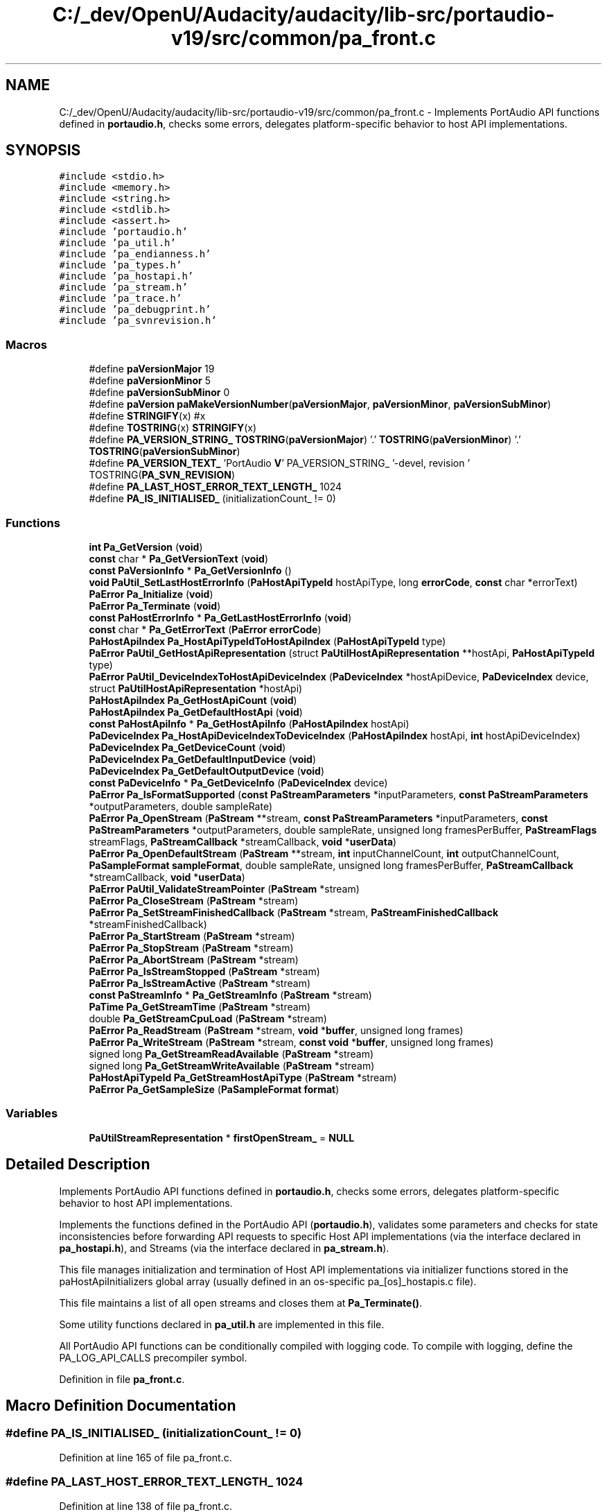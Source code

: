 .TH "C:/_dev/OpenU/Audacity/audacity/lib-src/portaudio-v19/src/common/pa_front.c" 3 "Thu Apr 28 2016" "Audacity" \" -*- nroff -*-
.ad l
.nh
.SH NAME
C:/_dev/OpenU/Audacity/audacity/lib-src/portaudio-v19/src/common/pa_front.c \- Implements PortAudio API functions defined in \fBportaudio\&.h\fP, checks some errors, delegates platform-specific behavior to host API implementations\&.  

.SH SYNOPSIS
.br
.PP
\fC#include <stdio\&.h>\fP
.br
\fC#include <memory\&.h>\fP
.br
\fC#include <string\&.h>\fP
.br
\fC#include <stdlib\&.h>\fP
.br
\fC#include <assert\&.h>\fP
.br
\fC#include 'portaudio\&.h'\fP
.br
\fC#include 'pa_util\&.h'\fP
.br
\fC#include 'pa_endianness\&.h'\fP
.br
\fC#include 'pa_types\&.h'\fP
.br
\fC#include 'pa_hostapi\&.h'\fP
.br
\fC#include 'pa_stream\&.h'\fP
.br
\fC#include 'pa_trace\&.h'\fP
.br
\fC#include 'pa_debugprint\&.h'\fP
.br
\fC#include 'pa_svnrevision\&.h'\fP
.br

.SS "Macros"

.in +1c
.ti -1c
.RI "#define \fBpaVersionMajor\fP   19"
.br
.ti -1c
.RI "#define \fBpaVersionMinor\fP   5"
.br
.ti -1c
.RI "#define \fBpaVersionSubMinor\fP   0"
.br
.ti -1c
.RI "#define \fBpaVersion\fP   \fBpaMakeVersionNumber\fP(\fBpaVersionMajor\fP, \fBpaVersionMinor\fP, \fBpaVersionSubMinor\fP)"
.br
.ti -1c
.RI "#define \fBSTRINGIFY\fP(x)   #x"
.br
.ti -1c
.RI "#define \fBTOSTRING\fP(x)   \fBSTRINGIFY\fP(x)"
.br
.ti -1c
.RI "#define \fBPA_VERSION_STRING_\fP   \fBTOSTRING\fP(\fBpaVersionMajor\fP) '\&.' \fBTOSTRING\fP(\fBpaVersionMinor\fP) '\&.' \fBTOSTRING\fP(\fBpaVersionSubMinor\fP)"
.br
.ti -1c
.RI "#define \fBPA_VERSION_TEXT_\fP   'PortAudio \fBV\fP' PA_VERSION_STRING_ '\-devel, revision ' TOSTRING(\fBPA_SVN_REVISION\fP)"
.br
.ti -1c
.RI "#define \fBPA_LAST_HOST_ERROR_TEXT_LENGTH_\fP   1024"
.br
.ti -1c
.RI "#define \fBPA_IS_INITIALISED_\fP   (initializationCount_ != 0)"
.br
.in -1c
.SS "Functions"

.in +1c
.ti -1c
.RI "\fBint\fP \fBPa_GetVersion\fP (\fBvoid\fP)"
.br
.ti -1c
.RI "\fBconst\fP char * \fBPa_GetVersionText\fP (\fBvoid\fP)"
.br
.ti -1c
.RI "\fBconst\fP \fBPaVersionInfo\fP * \fBPa_GetVersionInfo\fP ()"
.br
.ti -1c
.RI "\fBvoid\fP \fBPaUtil_SetLastHostErrorInfo\fP (\fBPaHostApiTypeId\fP hostApiType, long \fBerrorCode\fP, \fBconst\fP char *errorText)"
.br
.ti -1c
.RI "\fBPaError\fP \fBPa_Initialize\fP (\fBvoid\fP)"
.br
.ti -1c
.RI "\fBPaError\fP \fBPa_Terminate\fP (\fBvoid\fP)"
.br
.ti -1c
.RI "\fBconst\fP \fBPaHostErrorInfo\fP * \fBPa_GetLastHostErrorInfo\fP (\fBvoid\fP)"
.br
.ti -1c
.RI "\fBconst\fP char * \fBPa_GetErrorText\fP (\fBPaError\fP \fBerrorCode\fP)"
.br
.ti -1c
.RI "\fBPaHostApiIndex\fP \fBPa_HostApiTypeIdToHostApiIndex\fP (\fBPaHostApiTypeId\fP type)"
.br
.ti -1c
.RI "\fBPaError\fP \fBPaUtil_GetHostApiRepresentation\fP (struct \fBPaUtilHostApiRepresentation\fP **hostApi, \fBPaHostApiTypeId\fP type)"
.br
.ti -1c
.RI "\fBPaError\fP \fBPaUtil_DeviceIndexToHostApiDeviceIndex\fP (\fBPaDeviceIndex\fP *hostApiDevice, \fBPaDeviceIndex\fP device, struct \fBPaUtilHostApiRepresentation\fP *hostApi)"
.br
.ti -1c
.RI "\fBPaHostApiIndex\fP \fBPa_GetHostApiCount\fP (\fBvoid\fP)"
.br
.ti -1c
.RI "\fBPaHostApiIndex\fP \fBPa_GetDefaultHostApi\fP (\fBvoid\fP)"
.br
.ti -1c
.RI "\fBconst\fP \fBPaHostApiInfo\fP * \fBPa_GetHostApiInfo\fP (\fBPaHostApiIndex\fP hostApi)"
.br
.ti -1c
.RI "\fBPaDeviceIndex\fP \fBPa_HostApiDeviceIndexToDeviceIndex\fP (\fBPaHostApiIndex\fP hostApi, \fBint\fP hostApiDeviceIndex)"
.br
.ti -1c
.RI "\fBPaDeviceIndex\fP \fBPa_GetDeviceCount\fP (\fBvoid\fP)"
.br
.ti -1c
.RI "\fBPaDeviceIndex\fP \fBPa_GetDefaultInputDevice\fP (\fBvoid\fP)"
.br
.ti -1c
.RI "\fBPaDeviceIndex\fP \fBPa_GetDefaultOutputDevice\fP (\fBvoid\fP)"
.br
.ti -1c
.RI "\fBconst\fP \fBPaDeviceInfo\fP * \fBPa_GetDeviceInfo\fP (\fBPaDeviceIndex\fP device)"
.br
.ti -1c
.RI "\fBPaError\fP \fBPa_IsFormatSupported\fP (\fBconst\fP \fBPaStreamParameters\fP *inputParameters, \fBconst\fP \fBPaStreamParameters\fP *outputParameters, double sampleRate)"
.br
.ti -1c
.RI "\fBPaError\fP \fBPa_OpenStream\fP (\fBPaStream\fP **stream, \fBconst\fP \fBPaStreamParameters\fP *inputParameters, \fBconst\fP \fBPaStreamParameters\fP *outputParameters, double sampleRate, unsigned long framesPerBuffer, \fBPaStreamFlags\fP streamFlags, \fBPaStreamCallback\fP *streamCallback, \fBvoid\fP *\fBuserData\fP)"
.br
.ti -1c
.RI "\fBPaError\fP \fBPa_OpenDefaultStream\fP (\fBPaStream\fP **stream, \fBint\fP inputChannelCount, \fBint\fP outputChannelCount, \fBPaSampleFormat\fP \fBsampleFormat\fP, double sampleRate, unsigned long framesPerBuffer, \fBPaStreamCallback\fP *streamCallback, \fBvoid\fP *\fBuserData\fP)"
.br
.ti -1c
.RI "\fBPaError\fP \fBPaUtil_ValidateStreamPointer\fP (\fBPaStream\fP *stream)"
.br
.ti -1c
.RI "\fBPaError\fP \fBPa_CloseStream\fP (\fBPaStream\fP *stream)"
.br
.ti -1c
.RI "\fBPaError\fP \fBPa_SetStreamFinishedCallback\fP (\fBPaStream\fP *stream, \fBPaStreamFinishedCallback\fP *streamFinishedCallback)"
.br
.ti -1c
.RI "\fBPaError\fP \fBPa_StartStream\fP (\fBPaStream\fP *stream)"
.br
.ti -1c
.RI "\fBPaError\fP \fBPa_StopStream\fP (\fBPaStream\fP *stream)"
.br
.ti -1c
.RI "\fBPaError\fP \fBPa_AbortStream\fP (\fBPaStream\fP *stream)"
.br
.ti -1c
.RI "\fBPaError\fP \fBPa_IsStreamStopped\fP (\fBPaStream\fP *stream)"
.br
.ti -1c
.RI "\fBPaError\fP \fBPa_IsStreamActive\fP (\fBPaStream\fP *stream)"
.br
.ti -1c
.RI "\fBconst\fP \fBPaStreamInfo\fP * \fBPa_GetStreamInfo\fP (\fBPaStream\fP *stream)"
.br
.ti -1c
.RI "\fBPaTime\fP \fBPa_GetStreamTime\fP (\fBPaStream\fP *stream)"
.br
.ti -1c
.RI "double \fBPa_GetStreamCpuLoad\fP (\fBPaStream\fP *stream)"
.br
.ti -1c
.RI "\fBPaError\fP \fBPa_ReadStream\fP (\fBPaStream\fP *stream, \fBvoid\fP *\fBbuffer\fP, unsigned long frames)"
.br
.ti -1c
.RI "\fBPaError\fP \fBPa_WriteStream\fP (\fBPaStream\fP *stream, \fBconst\fP \fBvoid\fP *\fBbuffer\fP, unsigned long frames)"
.br
.ti -1c
.RI "signed long \fBPa_GetStreamReadAvailable\fP (\fBPaStream\fP *stream)"
.br
.ti -1c
.RI "signed long \fBPa_GetStreamWriteAvailable\fP (\fBPaStream\fP *stream)"
.br
.ti -1c
.RI "\fBPaHostApiTypeId\fP \fBPa_GetStreamHostApiType\fP (\fBPaStream\fP *stream)"
.br
.ti -1c
.RI "\fBPaError\fP \fBPa_GetSampleSize\fP (\fBPaSampleFormat\fP \fBformat\fP)"
.br
.in -1c
.SS "Variables"

.in +1c
.ti -1c
.RI "\fBPaUtilStreamRepresentation\fP * \fBfirstOpenStream_\fP = \fBNULL\fP"
.br
.in -1c
.SH "Detailed Description"
.PP 
Implements PortAudio API functions defined in \fBportaudio\&.h\fP, checks some errors, delegates platform-specific behavior to host API implementations\&. 

Implements the functions defined in the PortAudio API (\fBportaudio\&.h\fP), validates some parameters and checks for state inconsistencies before forwarding API requests to specific Host API implementations (via the interface declared in \fBpa_hostapi\&.h\fP), and Streams (via the interface declared in \fBpa_stream\&.h\fP)\&.
.PP
This file manages initialization and termination of Host API implementations via initializer functions stored in the paHostApiInitializers global array (usually defined in an os-specific pa_[os]_hostapis\&.c file)\&.
.PP
This file maintains a list of all open streams and closes them at \fBPa_Terminate()\fP\&.
.PP
Some utility functions declared in \fBpa_util\&.h\fP are implemented in this file\&.
.PP
All PortAudio API functions can be conditionally compiled with logging code\&. To compile with logging, define the PA_LOG_API_CALLS precompiler symbol\&. 
.PP
Definition in file \fBpa_front\&.c\fP\&.
.SH "Macro Definition Documentation"
.PP 
.SS "#define PA_IS_INITIALISED_   (initializationCount_ != 0)"

.PP
Definition at line 165 of file pa_front\&.c\&.
.SS "#define PA_LAST_HOST_ERROR_TEXT_LENGTH_   1024"

.PP
Definition at line 138 of file pa_front\&.c\&.
.SS "#define PA_VERSION_STRING_   \fBTOSTRING\fP(\fBpaVersionMajor\fP) '\&.' \fBTOSTRING\fP(\fBpaVersionMinor\fP) '\&.' \fBTOSTRING\fP(\fBpaVersionSubMinor\fP)"

.PP
Definition at line 112 of file pa_front\&.c\&.
.SS "#define PA_VERSION_TEXT_   'PortAudio \fBV\fP' PA_VERSION_STRING_ '\-devel, revision ' TOSTRING(\fBPA_SVN_REVISION\fP)"

.PP
Definition at line 113 of file pa_front\&.c\&.
.SS "#define paVersion   \fBpaMakeVersionNumber\fP(\fBpaVersionMajor\fP, \fBpaVersionMinor\fP, \fBpaVersionSubMinor\fP)"
This is a combination of paVersionMajor, paVersionMinor and paVersionSubMinor\&. It will always increase so that version numbers can be compared as integers to see which is later\&. 
.PP
Definition at line 107 of file pa_front\&.c\&.
.SS "#define paVersionMajor   19"
This is incremented if we make incompatible API changes\&. This version scheme is based loosely on http://semver.org/ 
.PP
Definition at line 88 of file pa_front\&.c\&.
.SS "#define paVersionMinor   5"
This is incremented when we add functionality in a backwards-compatible manner\&. Or it is set to zero when paVersionMajor is incremented\&. 
.PP
Definition at line 94 of file pa_front\&.c\&.
.SS "#define paVersionSubMinor   0"
This is incremented when we make backwards-compatible bug fixes\&. Or it is set to zero when paVersionMinor changes\&. 
.PP
Definition at line 100 of file pa_front\&.c\&.
.SS "#define STRINGIFY(x)   #x"

.PP
Definition at line 109 of file pa_front\&.c\&.
.SS "#define TOSTRING(x)   \fBSTRINGIFY\fP(x)"

.PP
Definition at line 110 of file pa_front\&.c\&.
.SH "Function Documentation"
.PP 
.SS "\fBPaError\fP Pa_AbortStream (\fBPaStream\fP * stream)"
Terminates audio processing immediately without waiting for pending buffers to complete\&. 
.PP
Definition at line 1483 of file pa_front\&.c\&.
.SS "\fBPaError\fP Pa_CloseStream (\fBPaStream\fP * stream)"
Closes an audio stream\&. If the audio stream is active it discards any pending buffers as if \fBPa_AbortStream()\fP had been called\&. 
.PP
\fBTodo\fP
.RS 4
REVIEW: shouldn't we close anyway? see: http://www.portaudio.com/trac/ticket/115 
.RE
.PP

.PP
Definition at line 1368 of file pa_front\&.c\&.
.SS "\fBPaHostApiIndex\fP Pa_GetDefaultHostApi (\fBvoid\fP)"
Retrieve the index of the default host API\&. The default host API will be the lowest common denominator host API on the current platform and is unlikely to provide the best performance\&.
.PP
\fBReturns:\fP
.RS 4
A non-negative value ranging from 0 to (\fBPa_GetHostApiCount()\fP-1) indicating the default host API index or, a PaErrorCode (which are always negative) if PortAudio is not initialized or an error is encountered\&. 
.RE
.PP

.PP
Definition at line 572 of file pa_front\&.c\&.
.SS "\fBPaDeviceIndex\fP Pa_GetDefaultInputDevice (\fBvoid\fP)"
Retrieve the index of the default input device\&. The result can be used in the inputDevice parameter to \fBPa_OpenStream()\fP\&.
.PP
\fBReturns:\fP
.RS 4
The default input device index for the default host API, or paNoDevice if no default input device is available or an error was encountered\&. 
.RE
.PP

.PP
Definition at line 701 of file pa_front\&.c\&.
.SS "\fBPaDeviceIndex\fP Pa_GetDefaultOutputDevice (\fBvoid\fP)"
Retrieve the index of the default output device\&. The result can be used in the outputDevice parameter to \fBPa_OpenStream()\fP\&.
.PP
\fBReturns:\fP
.RS 4
The default output device index for the default host API, or paNoDevice if no default output device is available or an error was encountered\&.
.RE
.PP
\fBNote:\fP
.RS 4
On the PC, the user can specify a default device by setting an environment variable\&. For example, to use device #1\&. 
.PP
.nf

 set PA_RECOMMENDED_OUTPUT_DEVICE=1
.fi
.PP
 The user should first determine the available device ids by using the supplied application 'pa_devs'\&. 
.RE
.PP

.PP
Definition at line 724 of file pa_front\&.c\&.
.SS "\fBPaDeviceIndex\fP Pa_GetDeviceCount (\fBvoid\fP)"
Retrieve the number of available devices\&. The number of available devices may be zero\&.
.PP
\fBReturns:\fP
.RS 4
A non-negative value indicating the number of available devices or, a PaErrorCode (which are always negative) if PortAudio is not initialized or an error is encountered\&. 
.RE
.PP

.PP
Definition at line 680 of file pa_front\&.c\&.
.SS "\fBconst\fP \fBPaDeviceInfo\fP* Pa_GetDeviceInfo (\fBPaDeviceIndex\fP device)"
Retrieve a pointer to a \fBPaDeviceInfo\fP structure containing information about the specified device\&. 
.PP
\fBReturns:\fP
.RS 4
A pointer to an immutable \fBPaDeviceInfo\fP structure\&. If the device parameter is out of range the function returns NULL\&.
.RE
.PP
\fBParameters:\fP
.RS 4
\fIdevice\fP A valid device index in the range 0 to (\fBPa_GetDeviceCount()\fP-1)
.RE
.PP
\fBNote:\fP
.RS 4
PortAudio manages the memory referenced by the returned pointer, the client must not manipulate or free the memory\&. The pointer is only guaranteed to be valid between calls to \fBPa_Initialize()\fP and \fBPa_Terminate()\fP\&.
.RE
.PP
\fBSee also:\fP
.RS 4
\fBPaDeviceInfo\fP, \fBPaDeviceIndex\fP 
.RE
.PP

.PP
Definition at line 747 of file pa_front\&.c\&.
.SS "\fBconst\fP char* Pa_GetErrorText (\fBPaError\fP errorCode)"
Translate the supplied PortAudio error code into a human readable message\&. 
.PP
\fBTodo\fP
.RS 4
could catenate the last host error text to result in the case of paUnanticipatedHostError\&. see: http://www.portaudio.com/trac/ticket/114 
.RE
.PP

.PP
Definition at line 420 of file pa_front\&.c\&.
.SS "\fBPaHostApiIndex\fP Pa_GetHostApiCount (\fBvoid\fP)"
Retrieve the number of available host APIs\&. Even if a host API is available it may have no devices available\&.
.PP
\fBReturns:\fP
.RS 4
A non-negative value indicating the number of available host APIs or, a PaErrorCode (which are always negative) if PortAudio is not initialized or an error is encountered\&.
.RE
.PP
\fBSee also:\fP
.RS 4
\fBPaHostApiIndex\fP 
.RE
.PP

.PP
Definition at line 551 of file pa_front\&.c\&.
.SS "\fBconst\fP \fBPaHostApiInfo\fP* Pa_GetHostApiInfo (\fBPaHostApiIndex\fP hostApi)"
Retrieve a pointer to a structure containing information about a specific host Api\&.
.PP
\fBParameters:\fP
.RS 4
\fIhostApi\fP A valid host API index ranging from 0 to (\fBPa_GetHostApiCount()\fP-1)
.RE
.PP
\fBReturns:\fP
.RS 4
A pointer to an immutable \fBPaHostApiInfo\fP structure describing a specific host API\&. If the hostApi parameter is out of range or an error is encountered, the function returns NULL\&.
.RE
.PP
The returned structure is owned by the PortAudio implementation and must not be manipulated or freed\&. The pointer is only guaranteed to be valid between calls to \fBPa_Initialize()\fP and \fBPa_Terminate()\fP\&. 
.PP
Definition at line 601 of file pa_front\&.c\&.
.SS "\fBconst\fP \fBPaHostErrorInfo\fP* Pa_GetLastHostErrorInfo (\fBvoid\fP)"
Return information about the last host error encountered\&. The error information returned by \fBPa_GetLastHostErrorInfo()\fP will never be modified asynchronously by errors occurring in other PortAudio owned threads (such as the thread that manages the stream callback\&.)
.PP
This function is provided as a last resort, primarily to enhance debugging by providing clients with access to all available error information\&.
.PP
\fBReturns:\fP
.RS 4
A pointer to an immutable structure constraining information about the host error\&. The values in this structure will only be valid if a PortAudio function has previously returned the paUnanticipatedHostError error code\&. 
.RE
.PP

.PP
Definition at line 414 of file pa_front\&.c\&.
.SS "\fBPaError\fP Pa_GetSampleSize (\fBPaSampleFormat\fP format)"
Retrieve the size of a given sample format in bytes\&.
.PP
\fBReturns:\fP
.RS 4
The size in bytes of a single sample in the specified format, or paSampleFormatNotSupported if the format is not supported\&. 
.RE
.PP

.PP
Definition at line 1800 of file pa_front\&.c\&.
.SS "double Pa_GetStreamCpuLoad (\fBPaStream\fP * stream)"
Retrieve CPU usage information for the specified stream\&. The 'CPU Load' is a fraction of total CPU time consumed by a callback stream's audio processing routines including, but not limited to the client supplied stream callback\&. This function does not work with blocking read/write streams\&.
.PP
This function may be called from the stream callback function or the application\&.
.PP
\fBReturns:\fP
.RS 4
A floating point value, typically between 0\&.0 and 1\&.0, where 1\&.0 indicates that the stream callback is consuming the maximum number of CPU cycles possible to maintain real-time operation\&. A value of 0\&.5 would imply that PortAudio and the stream callback was consuming roughly 50% of the available CPU time\&. The return value may exceed 1\&.0\&. A value of 0\&.0 will always be returned for a blocking read/write stream, or if an error occurs\&. 
.RE
.PP

.PP
Definition at line 1607 of file pa_front\&.c\&.
.SS "\fBPaHostApiTypeId\fP Pa_GetStreamHostApiType (\fBPaStream\fP * stream)"
Retrieve the host type handling an open stream\&.
.PP
\fBReturns:\fP
.RS 4
Returns a non-negative value representing the host API type handling an open stream or, a PaErrorCode (which are always negative) if PortAudio is not initialized or an error is encountered\&. 
.RE
.PP

.PP
Definition at line 1773 of file pa_front\&.c\&.
.SS "\fBconst\fP \fBPaStreamInfo\fP* Pa_GetStreamInfo (\fBPaStream\fP * stream)"
Retrieve a pointer to a \fBPaStreamInfo\fP structure containing information about the specified stream\&. 
.PP
\fBReturns:\fP
.RS 4
A pointer to an immutable \fBPaStreamInfo\fP structure\&. If the stream parameter is invalid, or an error is encountered, the function returns NULL\&.
.RE
.PP
\fBParameters:\fP
.RS 4
\fIstream\fP A pointer to an open stream previously created with Pa_OpenStream\&.
.RE
.PP
\fBNote:\fP
.RS 4
PortAudio manages the memory referenced by the returned pointer, the client must not manipulate or free the memory\&. The pointer is only guaranteed to be valid until the specified stream is closed\&.
.RE
.PP
\fBSee also:\fP
.RS 4
\fBPaStreamInfo\fP 
.RE
.PP

.PP
Definition at line 1542 of file pa_front\&.c\&.
.SS "signed long Pa_GetStreamReadAvailable (\fBPaStream\fP * stream)"
Retrieve the number of frames that can be read from the stream without waiting\&.
.PP
\fBReturns:\fP
.RS 4
Returns a non-negative value representing the maximum number of frames that can be read from the stream without blocking or busy waiting or, a PaErrorCode (which are always negative) if PortAudio is not initialized or an error is encountered\&. 
.RE
.PP

.PP
Definition at line 1716 of file pa_front\&.c\&.
.SS "\fBPaTime\fP Pa_GetStreamTime (\fBPaStream\fP * stream)"
Returns the current time in seconds for a stream according to the same clock used to generate callback \fBPaStreamCallbackTimeInfo\fP timestamps\&. The time values are monotonically increasing and have unspecified origin\&.
.PP
Pa_GetStreamTime returns valid time values for the entire life of the stream, from when the stream is opened until it is closed\&. Starting and stopping the stream does not affect the passage of time returned by Pa_GetStreamTime\&.
.PP
This time may be used for synchronizing other events to the audio stream, for example synchronizing audio to MIDI\&.
.PP
\fBReturns:\fP
.RS 4
The stream's current time in seconds, or 0 if an error occurred\&.
.RE
.PP
\fBSee also:\fP
.RS 4
\fBPaTime\fP, \fBPaStreamCallback\fP, \fBPaStreamCallbackTimeInfo\fP 
.RE
.PP

.PP
Definition at line 1578 of file pa_front\&.c\&.
.SS "signed long Pa_GetStreamWriteAvailable (\fBPaStream\fP * stream)"
Retrieve the number of frames that can be written to the stream without waiting\&.
.PP
\fBReturns:\fP
.RS 4
Returns a non-negative value representing the maximum number of frames that can be written to the stream without blocking or busy waiting or, a PaErrorCode (which are always negative) if PortAudio is not initialized or an error is encountered\&. 
.RE
.PP

.PP
Definition at line 1745 of file pa_front\&.c\&.
.SS "\fBint\fP Pa_GetVersion (\fBvoid\fP)"
Retrieve the release number of the currently running PortAudio build\&. For example, for version '19\&.5\&.1' this will return 0x00130501\&. 
.PP
Definition at line 115 of file pa_front\&.c\&.
.SS "\fBconst\fP \fBPaVersionInfo\fP* Pa_GetVersionInfo ()"
The structure that this points to is statically allocated\&. Do not attempt to free it or modify it\&. 
.PP
Definition at line 133 of file pa_front\&.c\&.
.SS "\fBconst\fP char* Pa_GetVersionText (\fBvoid\fP)"
Retrieve a textual description of the current PortAudio build, eg 'PortAudio V19\&.5\&.0-devel, revision 1952M'\&. The format of the text may change so do not try to parse the returned string\&. 
.PP
\fBDeprecated\fP
.RS 4
use \fBPaVersionInfo()\fP instead 
.RE
.PP

.PP
Definition at line 120 of file pa_front\&.c\&.
.SS "\fBPaDeviceIndex\fP Pa_HostApiDeviceIndexToDeviceIndex (\fBPaHostApiIndex\fP hostApi, \fBint\fP hostApiDeviceIndex)"
Convert a host-API-specific device index to standard PortAudio device index\&. This function may be used in conjunction with the deviceCount field of \fBPaHostApiInfo\fP to enumerate all devices for the specified host API\&.
.PP
\fBParameters:\fP
.RS 4
\fIhostApi\fP A valid host API index ranging from 0 to (\fBPa_GetHostApiCount()\fP-1)
.br
\fIhostApiDeviceIndex\fP A valid per-host device index in the range 0 to (Pa_GetHostApiInfo(hostApi)->deviceCount-1)
.RE
.PP
\fBReturns:\fP
.RS 4
A non-negative PaDeviceIndex ranging from 0 to (\fBPa_GetDeviceCount()\fP-1) or, a PaErrorCode (which are always negative) if PortAudio is not initialized or an error is encountered\&.
.RE
.PP
A paInvalidHostApi error code indicates that the host API index specified by the hostApi parameter is out of range\&.
.PP
A paInvalidDevice error code indicates that the hostApiDeviceIndex parameter is out of range\&.
.PP
\fBSee also:\fP
.RS 4
\fBPaHostApiInfo\fP 
.RE
.PP

.PP
Definition at line 642 of file pa_front\&.c\&.
.SS "\fBPaHostApiIndex\fP Pa_HostApiTypeIdToHostApiIndex (\fBPaHostApiTypeId\fP type)"
Convert a static host API unique identifier, into a runtime host API index\&.
.PP
\fBParameters:\fP
.RS 4
\fItype\fP A unique host API identifier belonging to the PaHostApiTypeId enumeration\&.
.RE
.PP
\fBReturns:\fP
.RS 4
A valid PaHostApiIndex ranging from 0 to (\fBPa_GetHostApiCount()\fP-1) or, a PaErrorCode (which are always negative) if PortAudio is not initialized or an error is encountered\&.
.RE
.PP
The paHostApiNotFound error code indicates that the host API specified by the type parameter is not available\&.
.PP
\fBSee also:\fP
.RS 4
\fBPaHostApiTypeId\fP 
.RE
.PP

.PP
Definition at line 468 of file pa_front\&.c\&.
.SS "\fBPaError\fP Pa_Initialize (\fBvoid\fP)"
Library initialization function - call this before using PortAudio\&. This function initializes internal data structures and prepares underlying host APIs for use\&. With the exception of \fBPa_GetVersion()\fP, \fBPa_GetVersionText()\fP, and \fBPa_GetErrorText()\fP, this function MUST be called before using any other PortAudio API functions\&.
.PP
If \fBPa_Initialize()\fP is called multiple times, each successful call must be matched with a corresponding call to \fBPa_Terminate()\fP\&. Pairs of calls to \fBPa_Initialize()\fP/Pa_Terminate() may overlap, and are not required to be fully nested\&.
.PP
Note that if \fBPa_Initialize()\fP returns an error code, \fBPa_Terminate()\fP should NOT be called\&.
.PP
\fBReturns:\fP
.RS 4
paNoError if successful, otherwise an error code indicating the cause of failure\&.
.RE
.PP
\fBSee also:\fP
.RS 4
\fBPa_Terminate\fP 
.RE
.PP

.PP
Definition at line 355 of file pa_front\&.c\&.
.SS "\fBPaError\fP Pa_IsFormatSupported (\fBconst\fP \fBPaStreamParameters\fP * inputParameters, \fBconst\fP \fBPaStreamParameters\fP * outputParameters, double sampleRate)"
Determine whether it would be possible to open a stream with the specified parameters\&.
.PP
\fBParameters:\fP
.RS 4
\fIinputParameters\fP A structure that describes the input parameters used to open a stream\&. The suggestedLatency field is ignored\&. See \fBPaStreamParameters\fP for a description of these parameters\&. inputParameters must be NULL for output-only streams\&.
.br
\fIoutputParameters\fP A structure that describes the output parameters used to open a stream\&. The suggestedLatency field is ignored\&. See \fBPaStreamParameters\fP for a description of these parameters\&. outputParameters must be NULL for input-only streams\&.
.br
\fIsampleRate\fP The required sampleRate\&. For full-duplex streams it is the sample rate for both input and output
.RE
.PP
\fBReturns:\fP
.RS 4
Returns 0 if the format is supported, and an error code indicating why the format is not supported otherwise\&. The constant paFormatIsSupported is provided to compare with the return value for success\&.
.RE
.PP
\fBSee also:\fP
.RS 4
\fBpaFormatIsSupported\fP, \fBPaStreamParameters\fP 
.RE
.PP

.PP
Definition at line 1032 of file pa_front\&.c\&.
.SS "\fBPaError\fP Pa_IsStreamActive (\fBPaStream\fP * stream)"
Determine whether the stream is active\&. A stream is active after a successful call to \fBPa_StartStream()\fP, until it becomes inactive either as a result of a call to \fBPa_StopStream()\fP or \fBPa_AbortStream()\fP, or as a result of a return value other than paContinue from the stream callback\&. In the latter case, the stream is considered inactive after the last buffer has finished playing\&.
.PP
\fBReturns:\fP
.RS 4
Returns one (1) when the stream is active (ie playing or recording audio), zero (0) when not playing or, a PaErrorCode (which are always negative) if PortAudio is not initialized or an error is encountered\&.
.RE
.PP
\fBSee also:\fP
.RS 4
\fBPa_StopStream\fP, \fBPa_AbortStream\fP, \fBPa_IsStreamStopped\fP 
.RE
.PP

.PP
Definition at line 1525 of file pa_front\&.c\&.
.SS "\fBPaError\fP Pa_IsStreamStopped (\fBPaStream\fP * stream)"
Determine whether the stream is stopped\&. A stream is considered to be stopped prior to a successful call to Pa_StartStream and after a successful call to Pa_StopStream or Pa_AbortStream\&. If a stream callback returns a value other than paContinue the stream is NOT considered to be stopped\&.
.PP
\fBReturns:\fP
.RS 4
Returns one (1) when the stream is stopped, zero (0) when the stream is running or, a PaErrorCode (which are always negative) if PortAudio is not initialized or an error is encountered\&.
.RE
.PP
\fBSee also:\fP
.RS 4
\fBPa_StopStream\fP, \fBPa_AbortStream\fP, \fBPa_IsStreamActive\fP 
.RE
.PP

.PP
Definition at line 1509 of file pa_front\&.c\&.
.SS "\fBPaError\fP Pa_OpenDefaultStream (\fBPaStream\fP ** stream, \fBint\fP numInputChannels, \fBint\fP numOutputChannels, \fBPaSampleFormat\fP sampleFormat, double sampleRate, unsigned long framesPerBuffer, \fBPaStreamCallback\fP * streamCallback, \fBvoid\fP * userData)"
A simplified version of \fBPa_OpenStream()\fP that opens the default input and/or output devices\&.
.PP
\fBParameters:\fP
.RS 4
\fIstream\fP The address of a PaStream pointer which will receive a pointer to the newly opened stream\&.
.br
\fInumInputChannels\fP The number of channels of sound that will be supplied to the stream callback or returned by Pa_ReadStream\&. It can range from 1 to the value of maxInputChannels in the \fBPaDeviceInfo\fP record for the default input device\&. If 0 the stream is opened as an output-only stream\&.
.br
\fInumOutputChannels\fP The number of channels of sound to be delivered to the stream callback or passed to Pa_WriteStream\&. It can range from 1 to the value of maxOutputChannels in the \fBPaDeviceInfo\fP record for the default output device\&. If 0 the stream is opened as an output-only stream\&.
.br
\fIsampleFormat\fP The sample format of both the input and output buffers provided to the callback or passed to and from Pa_ReadStream and Pa_WriteStream\&. sampleFormat may be any of the formats described by the PaSampleFormat enumeration\&.
.br
\fIsampleRate\fP Same as Pa_OpenStream parameter of the same name\&. 
.br
\fIframesPerBuffer\fP Same as Pa_OpenStream parameter of the same name\&. 
.br
\fIstreamCallback\fP Same as Pa_OpenStream parameter of the same name\&. 
.br
\fIuserData\fP Same as Pa_OpenStream parameter of the same name\&.
.RE
.PP
\fBReturns:\fP
.RS 4
As for Pa_OpenStream
.RE
.PP
\fBSee also:\fP
.RS 4
\fBPa_OpenStream\fP, \fBPaStreamCallback\fP 
.RE
.PP

.PP
Definition at line 1272 of file pa_front\&.c\&.
.SS "\fBPaError\fP Pa_OpenStream (\fBPaStream\fP ** stream, \fBconst\fP \fBPaStreamParameters\fP * inputParameters, \fBconst\fP \fBPaStreamParameters\fP * outputParameters, double sampleRate, unsigned long framesPerBuffer, \fBPaStreamFlags\fP streamFlags, \fBPaStreamCallback\fP * streamCallback, \fBvoid\fP * userData)"
Opens a stream for either input, output or both\&.
.PP
\fBParameters:\fP
.RS 4
\fIstream\fP The address of a PaStream pointer which will receive a pointer to the newly opened stream\&.
.br
\fIinputParameters\fP A structure that describes the input parameters used by the opened stream\&. See \fBPaStreamParameters\fP for a description of these parameters\&. inputParameters must be NULL for output-only streams\&.
.br
\fIoutputParameters\fP A structure that describes the output parameters used by the opened stream\&. See \fBPaStreamParameters\fP for a description of these parameters\&. outputParameters must be NULL for input-only streams\&.
.br
\fIsampleRate\fP The desired sampleRate\&. For full-duplex streams it is the sample rate for both input and output
.br
\fIframesPerBuffer\fP The number of frames passed to the stream callback function, or the preferred block granularity for a blocking read/write stream\&. The special value paFramesPerBufferUnspecified (0) may be used to request that the stream callback will receive an optimal (and possibly varying) number of frames based on host requirements and the requested latency settings\&. Note: With some host APIs, the use of non-zero framesPerBuffer for a callback stream may introduce an additional layer of buffering which could introduce additional latency\&. PortAudio guarantees that the additional latency will be kept to the theoretical minimum however, it is strongly recommended that a non-zero framesPerBuffer value only be used when your algorithm requires a fixed number of frames per stream callback\&.
.br
\fIstreamFlags\fP Flags which modify the behavior of the streaming process\&. This parameter may contain a combination of flags ORed together\&. Some flags may only be relevant to certain buffer formats\&.
.br
\fIstreamCallback\fP A pointer to a client supplied function that is responsible for processing and filling input and output buffers\&. If this parameter is NULL the stream will be opened in 'blocking read/write' mode\&. In blocking mode, the client can receive sample data using Pa_ReadStream and write sample data using Pa_WriteStream, the number of samples that may be read or written without blocking is returned by Pa_GetStreamReadAvailable and Pa_GetStreamWriteAvailable respectively\&.
.br
\fIuserData\fP A client supplied pointer which is passed to the stream callback function\&. It could for example, contain a pointer to instance data necessary for processing the audio buffers\&. This parameter is ignored if streamCallback is NULL\&.
.RE
.PP
\fBReturns:\fP
.RS 4
Upon success \fBPa_OpenStream()\fP returns paNoError and places a pointer to a valid PaStream in the stream argument\&. The stream is inactive (stopped)\&. If a call to \fBPa_OpenStream()\fP fails, a non-zero error code is returned (see PaError for possible error codes) and the value of stream is invalid\&.
.RE
.PP
\fBSee also:\fP
.RS 4
\fBPaStreamParameters\fP, \fBPaStreamCallback\fP, \fBPa_ReadStream\fP, \fBPa_WriteStream\fP, \fBPa_GetStreamReadAvailable\fP, \fBPa_GetStreamWriteAvailable\fP 
.RE
.PP

.PP
Definition at line 1136 of file pa_front\&.c\&.
.SS "\fBPaError\fP Pa_ReadStream (\fBPaStream\fP * stream, \fBvoid\fP * buffer, unsigned long frames)"
Read samples from an input stream\&. The function doesn't return until the entire buffer has been filled - this may involve waiting for the operating system to supply the data\&.
.PP
\fBParameters:\fP
.RS 4
\fIstream\fP A pointer to an open stream previously created with Pa_OpenStream\&.
.br
\fIbuffer\fP A pointer to a buffer of sample frames\&. The buffer contains samples in the format specified by the inputParameters->sampleFormat field used to open the stream, and the number of channels specified by inputParameters->numChannels\&. If non-interleaved samples were requested using the paNonInterleaved sample format flag, buffer is a pointer to the first element of an array of buffer pointers, one non-interleaved buffer for each channel\&.
.br
\fIframes\fP The number of frames to be read into buffer\&. This parameter is not constrained to a specific range, however high performance applications will want to match this parameter to the framesPerBuffer parameter used when opening the stream\&.
.RE
.PP
\fBReturns:\fP
.RS 4
On success PaNoError will be returned, or PaInputOverflowed if input data was discarded by PortAudio after the previous call and before this call\&. 
.RE
.PP

.PP
Definition at line 1637 of file pa_front\&.c\&.
.SS "\fBPaError\fP Pa_SetStreamFinishedCallback (\fBPaStream\fP * stream, \fBPaStreamFinishedCallback\fP * streamFinishedCallback)"
Register a stream finished callback function which will be called when the stream becomes inactive\&. See the description of PaStreamFinishedCallback for further details about when the callback will be called\&.
.PP
\fBParameters:\fP
.RS 4
\fIstream\fP a pointer to a PaStream that is in the stopped state - if the stream is not stopped, the stream's finished callback will remain unchanged and an error code will be returned\&.
.br
\fIstreamFinishedCallback\fP a pointer to a function with the same signature as PaStreamFinishedCallback, that will be called when the stream becomes inactive\&. Passing NULL for this parameter will un-register a previously registered stream finished callback function\&.
.RE
.PP
\fBReturns:\fP
.RS 4
on success returns paNoError, otherwise an error code indicating the cause of the error\&.
.RE
.PP
\fBSee also:\fP
.RS 4
\fBPaStreamFinishedCallback\fP 
.RE
.PP

.PP
Definition at line 1402 of file pa_front\&.c\&.
.SS "\fBPaError\fP Pa_StartStream (\fBPaStream\fP * stream)"
Commences audio processing\&. 
.PP
Definition at line 1431 of file pa_front\&.c\&.
.SS "\fBPaError\fP Pa_StopStream (\fBPaStream\fP * stream)"
Terminates audio processing\&. It waits until all pending audio buffers have been played before it returns\&. 
.PP
Definition at line 1457 of file pa_front\&.c\&.
.SS "\fBPaError\fP Pa_Terminate (\fBvoid\fP)"
Library termination function - call this when finished using PortAudio\&. This function deallocates all resources allocated by PortAudio since it was initialized by a call to \fBPa_Initialize()\fP\&. In cases where Pa_Initialise() has been called multiple times, each call must be matched with a corresponding call to \fBPa_Terminate()\fP\&. The final matching call to \fBPa_Terminate()\fP will automatically close any PortAudio streams that are still open\&.
.PP
\fBPa_Terminate()\fP MUST be called before exiting a program which uses PortAudio\&. Failure to do so may result in serious resource leaks, such as audio devices not being available until the next reboot\&.
.PP
\fBReturns:\fP
.RS 4
paNoError if successful, otherwise an error code indicating the cause of failure\&.
.RE
.PP
\fBSee also:\fP
.RS 4
\fBPa_Initialize\fP 
.RE
.PP

.PP
Definition at line 385 of file pa_front\&.c\&.
.SS "\fBPaError\fP Pa_WriteStream (\fBPaStream\fP * stream, \fBconst\fP \fBvoid\fP * buffer, unsigned long frames)"
Write samples to an output stream\&. This function doesn't return until the entire buffer has been consumed - this may involve waiting for the operating system to consume the data\&.
.PP
\fBParameters:\fP
.RS 4
\fIstream\fP A pointer to an open stream previously created with Pa_OpenStream\&.
.br
\fIbuffer\fP A pointer to a buffer of sample frames\&. The buffer contains samples in the format specified by the outputParameters->sampleFormat field used to open the stream, and the number of channels specified by outputParameters->numChannels\&. If non-interleaved samples were requested using the paNonInterleaved sample format flag, buffer is a pointer to the first element of an array of buffer pointers, one non-interleaved buffer for each channel\&.
.br
\fIframes\fP The number of frames to be written from buffer\&. This parameter is not constrained to a specific range, however high performance applications will want to match this parameter to the framesPerBuffer parameter used when opening the stream\&.
.RE
.PP
\fBReturns:\fP
.RS 4
On success PaNoError will be returned, or paOutputUnderflowed if additional output data was inserted after the previous call and before this call\&. 
.RE
.PP

.PP
Definition at line 1677 of file pa_front\&.c\&.
.SS "\fBPaError\fP PaUtil_DeviceIndexToHostApiDeviceIndex (\fBPaDeviceIndex\fP * hostApiDevice, \fBPaDeviceIndex\fP device, struct \fBPaUtilHostApiRepresentation\fP * hostApi)"
Convert a PortAudio device index into a host API specific device index\&. 
.PP
\fBParameters:\fP
.RS 4
\fIhostApiDevice\fP Pointer to a device index, on success this will recieve the converted device index value\&. 
.br
\fIdevice\fP The PortAudio device index to convert\&. 
.br
\fIhostApi\fP The host api which the index should be converted for\&.
.RE
.PP
\fBReturns:\fP
.RS 4
On success returns PaNoError and places the converted index in the hostApiDevice parameter\&. 
.RE
.PP

.PP
Definition at line 529 of file pa_front\&.c\&.
.SS "\fBPaError\fP PaUtil_GetHostApiRepresentation (struct \fBPaUtilHostApiRepresentation\fP ** hostApi, \fBPaHostApiTypeId\fP type)"
Retrieve a specific host API representation\&. This function can be used by implementations to retrieve a pointer to their representation in host api specific extension functions which aren't passed a rep pointer by pa_front\&.c\&.
.PP
\fBParameters:\fP
.RS 4
\fIhostApi\fP A pointer to a host API represenation pointer\&. Apon success this will receive the requested representation pointer\&.
.br
\fItype\fP A valid host API type identifier\&.
.RE
.PP
\fBReturns:\fP
.RS 4
An error code\&. If the result is PaNoError then a pointer to the requested host API representation will be stored in *hostApi\&. If the host API specified by type is not found, this function returns paHostApiNotFound\&. 
.RE
.PP

.PP
Definition at line 500 of file pa_front\&.c\&.
.SS "\fBvoid\fP PaUtil_SetLastHostErrorInfo (\fBPaHostApiTypeId\fP hostApiType, long errorCode, \fBconst\fP char * errorText)"
Set the host error information returned by Pa_GetLastHostErrorInfo\&. This function and the paUnanticipatedHostError error code should be used as a last resort\&. Implementors should use existing PA error codes where possible, or nominate new ones\&. Note that at it is always better to use \fBPaUtil_SetLastHostErrorInfo()\fP and paUnanticipatedHostError than to return an ambiguous or inaccurate PaError code\&.
.PP
\fBParameters:\fP
.RS 4
\fIhostApiType\fP The host API which encountered the error (ie of the caller)
.br
\fIerrorCode\fP The error code returned by the native API function\&.
.br
\fIerrorText\fP A string describing the error\&. PaUtil_SetLastHostErrorInfo makes a copy of the string, so it is not necessary for the pointer to remain valid after the call to \fBPaUtil_SetLastHostErrorInfo()\fP returns\&. 
.RE
.PP

.PP
Definition at line 145 of file pa_front\&.c\&.
.SS "\fBPaError\fP PaUtil_ValidateStreamPointer (\fBPaStream\fP * stream)"
Check that the stream pointer is valid\&.
.PP
\fBReturns:\fP
.RS 4
Returns paNoError if the stream pointer appears to be OK, otherwise returns an error indicating the cause of failure\&. 
.RE
.PP

.PP
Definition at line 1355 of file pa_front\&.c\&.
.SH "Variable Documentation"
.PP 
.SS "\fBPaUtilStreamRepresentation\fP* firstOpenStream_ = \fBNULL\fP"

.PP
Definition at line 162 of file pa_front\&.c\&.
.SH "Author"
.PP 
Generated automatically by Doxygen for Audacity from the source code\&.
